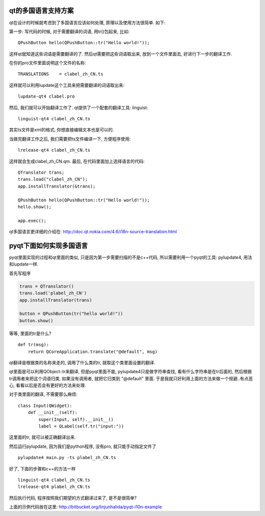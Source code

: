 qt的多国语言支持方案
-------------------------------

qt在设计的时候就考虑到了多国语言应该如何处理, 原理以及使用方法很简单. 如下:

第一步: 写代码的时候, 对于需要翻译的词语, 用tr()包起来, 比如::

    QPushButton hello(QPushButton::tr("Hello world!"));

这样qt就知道这些词语是需要翻译的了. 然后qt需要把这些词语取出来, 放到一个文件里面去, 好进行下一步的翻译工作.

在你的pro文件里面说明这个文件的名称::

    TRANSLATIONS    = clabel_zh_CN.ts

这样就可以利用lupdate这个工具来把需要翻译的词语取出来::

    lupdate-qt4 clabel.pro

然后, 我们就可以开始翻译工作了. qt提供了一个配套的翻译工具: linguist::

    linguist-qt4 clabel_zh_CN.ts

其实ts文件是xml的格式, 你想直接编辑文本也是可以的.

当做完翻译工作之后, 我们需要把ts文件编译一下, 方便程序使用::

    lrelease-qt4 clabel_zh_CN.ts

这样就会生成clabel_zh_CN.qm. 最后, 在代码里面加上选择语言的代码::

    QTranslator trans;
    trans.load("clabel_zh_CN");
    app.installTranslator(&trans);

    QPushButton hello(QPushButton::tr("Hello world!"));
    hello.show();

    app.exec();

qt多国语言更详细的介绍在: http://doc.qt.nokia.com/4.6/i18n-source-translation.html

pyqt下面如何实现多国语言
-------------------------------

pyqt里面实现的过程和qt里面的类似, 只是因为第一步需要扫描的不是c++代码, 所以需要利用一个pyqt的工具: pylupdate4, 用法和lupdate一样.

首先写程序 

.. code-block:: python

    trans = QTranslator()
    trans.load('plabel_zh_CN')
    app.installTranslator(trans)

    button = QPushButton(tr("hello world!"))
    button.show()

等等, 里面的tr是什么? ::

    def tr(msg):
        return QCoreApplication.translate("@default", msg)

qt翻译是根据类的名称来走的, 调用了什么类的tr, 就取这个类里面设置的翻译. 

qt里面是可以利用QObject::tr来翻译, 但是pyqt里面不能, 
pylupdate4只是做字符串查找, 看有什么字符串是在tr后面的, 然后根据tr调用者来把这个词语归类, 如果没有调用者, 就把它归类到 "@default" 里面. 于是我就只好利用上面的方法来做一个规避..有点恶心, 看看以后是否会有更好的方法来处理.

对于类里面的翻译, 不需要那么麻烦::

    class Input(QWidget):
        def __init__(self):
            super(Input, self).__init__()
            label = QLabel(self.tr("input:"))

这里面的tr, 就可以被正确翻译出来.

然后运行pylupdate, 因为我们是python程序, 没有pro, 就只能手动指定文件了 ::

    pylupdate4 main.py -ts plabel_zh_CN.ts

好了, 下面的步骤和c++的方法一样 ::

    linguist-qt4 clabel_zh_CN.ts
    lrelease-qt4 plabel_zh_CN.ts

然后执行代码, 程序按照我们期望的方式翻译过来了, 是不是很简单?

上面的示例代码放在这里: http://bitbucket.org/linjunhalida/pyqt-i10n-example
